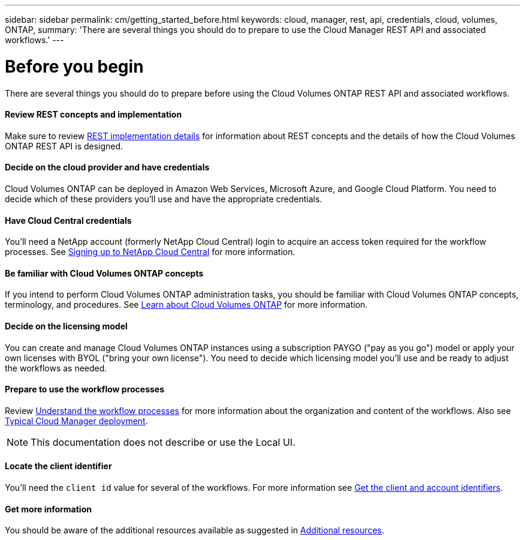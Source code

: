 ---
sidebar: sidebar
permalink: cm/getting_started_before.html
keywords: cloud, manager, rest, api, credentials, cloud, volumes, ONTAP,
summary: 'There are several things you should do to prepare to use the Cloud Manager REST API and associated workflows.'
---

= Before you begin
:hardbreaks:
:nofooter:
:icons: font
:linkattrs:
:imagesdir: ./media/

[.lead]
There are several things you should do to prepare before using the Cloud Volumes ONTAP REST API and associated workflows.

==== Review REST concepts and implementation

Make sure to review link:rest_implementation.html[REST implementation details] for information about REST concepts and the details of how the Cloud Volumes ONTAP REST API is designed.

==== Decide on the cloud provider and have credentials

Cloud Volumes ONTAP can be deployed in Amazon Web Services, Microsoft Azure, and Google Cloud Platform. You need to decide which of these providers you'll use and have the appropriate credentials.

==== Have Cloud Central credentials

You'll need a NetApp account (formerly NetApp Cloud Central) login to acquire an access token required for the workflow processes. See https://docs.netapp.com/us-en/occm/task_signing_up.html[Signing up to NetApp Cloud Central^] for more information.

==== Be familiar with Cloud Volumes ONTAP concepts

If you intend to perform Cloud Volumes ONTAP administration tasks, you should be familiar with Cloud Volumes ONTAP concepts, terminology, and procedures. See https://docs.netapp.com/us-en/occm/concept_overview_cvo.html[Learn about Cloud Volumes ONTAP^] for more information.

==== Decide on the licensing model

You can create and manage Cloud Volumes ONTAP instances using a subscription PAYGO ("pay as you go") model or apply your own licenses with BYOL ("bring your own license"). You need to decide which licensing model you'll use and be ready to adjust the workflows as needed.

==== Prepare to use the workflow processes

Review link:workflow_processes.html[Understand the workflow processes] for more information about the organization and content of the workflows. Also see link:cloud_manager_deployment.html[Typical Cloud Manager deployment].

[NOTE]
This documentation does not describe or use the Local UI.

==== Locate the client identifier

You'll need the `client id` value for several of the workflows. For more information see link:get_client_id.html[Get the client and account identifiers].

==== Get more information

You should be aware of the additional resources available as suggested in link:additional_resources.html[Additional resources].

